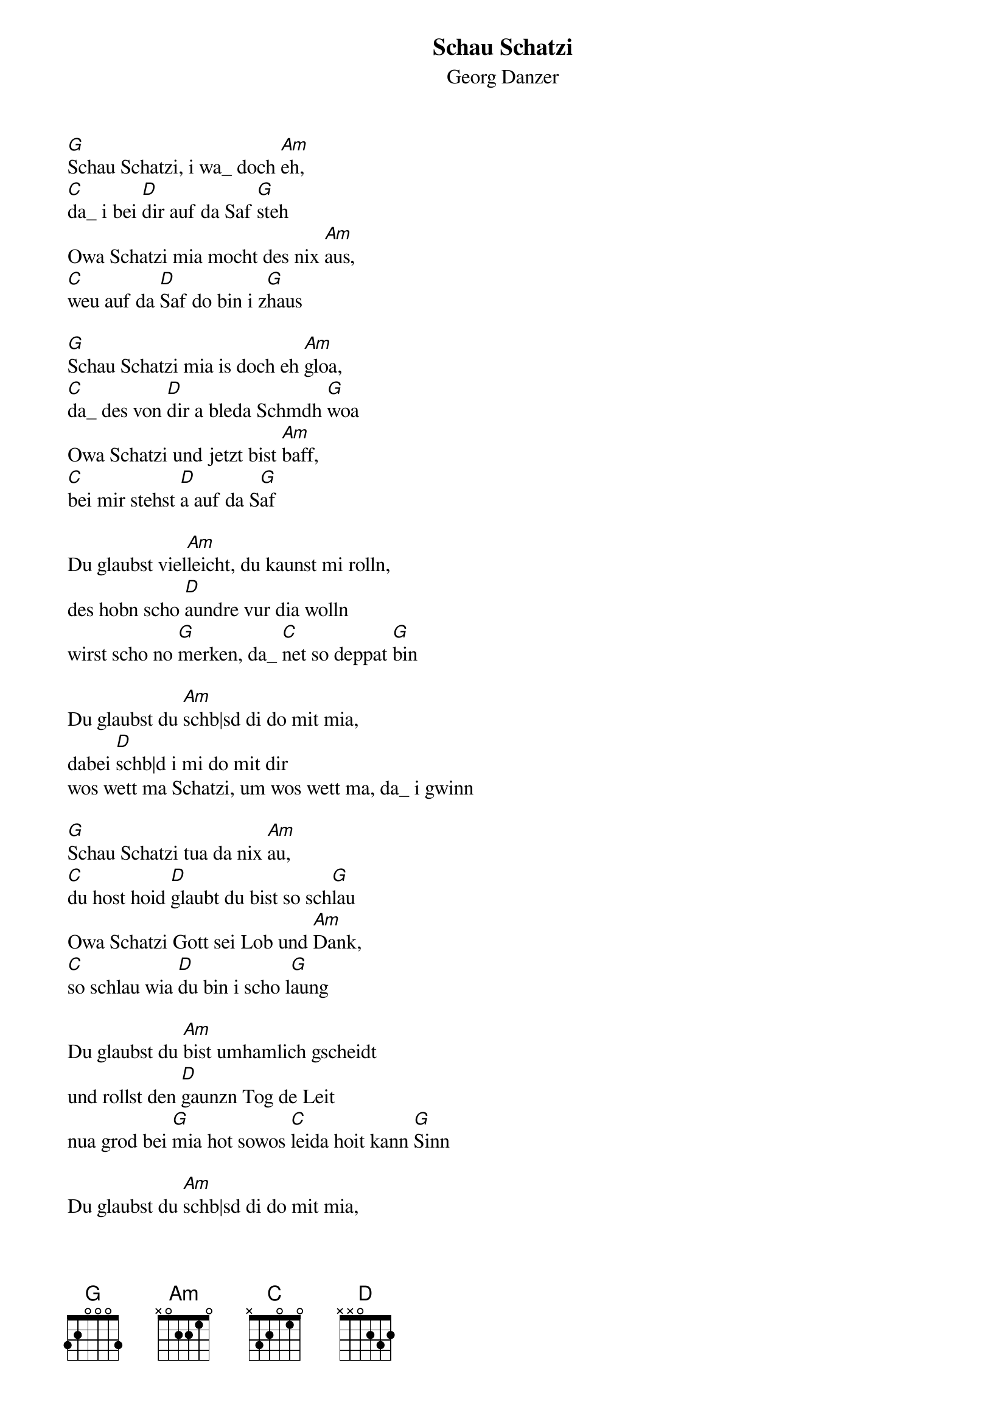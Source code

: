# From:    Michael Kaempf <kaempf@mx4207.gud.siemens.co.at>
{t:Schau Schatzi}
{st:Georg Danzer}

[G]Schau Schatzi, i wa_ doch [Am]eh,
[C]da_ i bei [D]dir auf da Saf [G]steh
Owa Schatzi mia mocht des nix [Am]aus,
[C]weu auf da [D]Saf do bin i z[G]haus

[G]Schau Schatzi mia is doch eh [Am]gloa,
[C]da_ des von [D]dir a bleda Schmdh [G]woa
Owa Schatzi und jetzt bist [Am]baff,
[C]bei mir stehst [D]a auf da S[G]af

Du glaubst viel[Am]leicht, du kaunst mi rolln,
des hobn scho [D]aundre vur dia wolln
wirst scho no [G]merken, da_ [C]net so deppat [G]bin

Du glaubst du [Am]schb|sd di do mit mia,
dabei [D]schb|d i mi do mit dir
wos wett ma Schatzi, um wos wett ma, da_ i gwinn

[G]Schau Schatzi tua da nix [Am]au,
[C]du host hoid [D]glaubt du bist so sch[G]lau
Owa Schatzi Gott sei Lob und [Am]Dank,
[C]so schlau wia [D]du bin i scho l[G]aung

Du glaubst du [Am]bist umhamlich gscheidt
und rollst den [D]gaunzn Tog de Leit
nua grod bei [G]mia hot sowos [C]leida hoit kann [G]Sinn

Du glaubst du [Am]schb|sd di do mit mia,
dabei schb|d i [D]mi do mit dir
wos wett ma Schatzi, um wos wett ma, da_ i gwinn

[G]Schau Schatzi schb| di net mit [Am]mia,
[C]sonst bin i [D]draustn bei da [G]Tia
[G]Weu Schatzi und jetzt bist [Am]baff
[C]bei mia stehst [D]a auf da [G]Saf
[C]bei mia stehst [D]a auf da [G]Saf
[C]bei mia stehst [D]a auf da [G]Saf

